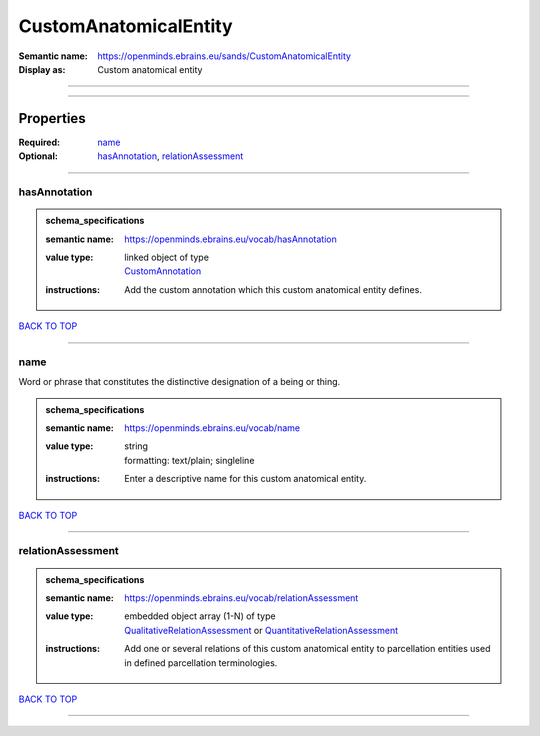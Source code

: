 ######################
CustomAnatomicalEntity
######################

:Semantic name: https://openminds.ebrains.eu/sands/CustomAnatomicalEntity

:Display as: Custom anatomical entity


------------

------------

Properties
##########

:Required: `name <name_heading_>`_
:Optional: `hasAnnotation <hasAnnotation_heading_>`_, `relationAssessment <relationAssessment_heading_>`_

------------

.. _hasAnnotation_heading:

*************
hasAnnotation
*************

.. admonition:: schema_specifications

   :semantic name: https://openminds.ebrains.eu/vocab/hasAnnotation
   :value type: | linked object of type
                | `CustomAnnotation <https://openminds-documentation.readthedocs.io/en/v2.0/schema_specifications/SANDS/non-atlas/customAnnotation.html>`_
   :instructions: Add the custom annotation which this custom anatomical entity defines.

`BACK TO TOP <CustomAnatomicalEntity_>`_

------------

.. _name_heading:

****
name
****

Word or phrase that constitutes the distinctive designation of a being or thing.

.. admonition:: schema_specifications

   :semantic name: https://openminds.ebrains.eu/vocab/name
   :value type: | string
                | formatting: text/plain; singleline
   :instructions: Enter a descriptive name for this custom anatomical entity.

`BACK TO TOP <CustomAnatomicalEntity_>`_

------------

.. _relationAssessment_heading:

******************
relationAssessment
******************

.. admonition:: schema_specifications

   :semantic name: https://openminds.ebrains.eu/vocab/relationAssessment
   :value type: | embedded object array \(1-N\) of type
                | `QualitativeRelationAssessment <https://openminds-documentation.readthedocs.io/en/v2.0/schema_specifications/SANDS/miscellaneous/qualitativeRelationAssessment.html>`_ or `QuantitativeRelationAssessment <https://openminds-documentation.readthedocs.io/en/v2.0/schema_specifications/SANDS/miscellaneous/quantitativeRelationAssessment.html>`_
   :instructions: Add one or several relations of this custom anatomical entity to parcellation entities used in defined parcellation terminologies.

`BACK TO TOP <CustomAnatomicalEntity_>`_

------------

